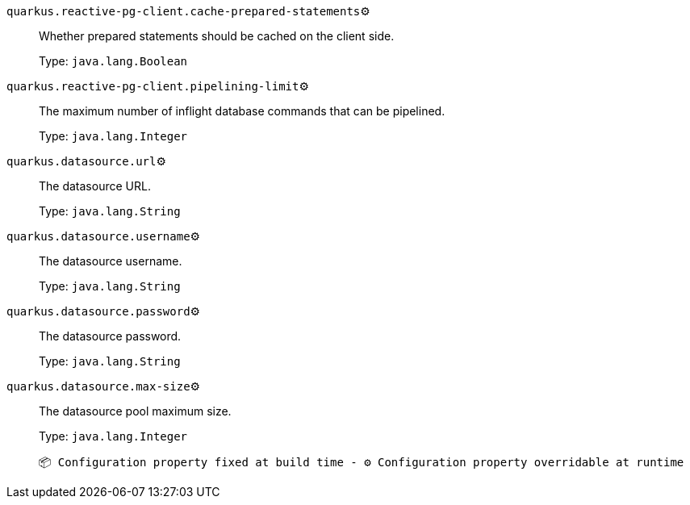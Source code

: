 
`quarkus.reactive-pg-client.cache-prepared-statements`⚙️:: Whether prepared statements should be cached on the client side.
+
Type: `java.lang.Boolean` +



`quarkus.reactive-pg-client.pipelining-limit`⚙️:: The maximum number of inflight database commands that can be pipelined.
+
Type: `java.lang.Integer` +



`quarkus.datasource.url`⚙️:: The datasource URL.
+
Type: `java.lang.String` +



`quarkus.datasource.username`⚙️:: The datasource username.
+
Type: `java.lang.String` +



`quarkus.datasource.password`⚙️:: The datasource password.
+
Type: `java.lang.String` +



`quarkus.datasource.max-size`⚙️:: The datasource pool maximum size.
+
Type: `java.lang.Integer` +



 📦 Configuration property fixed at build time - ⚙️️ Configuration property overridable at runtime 

